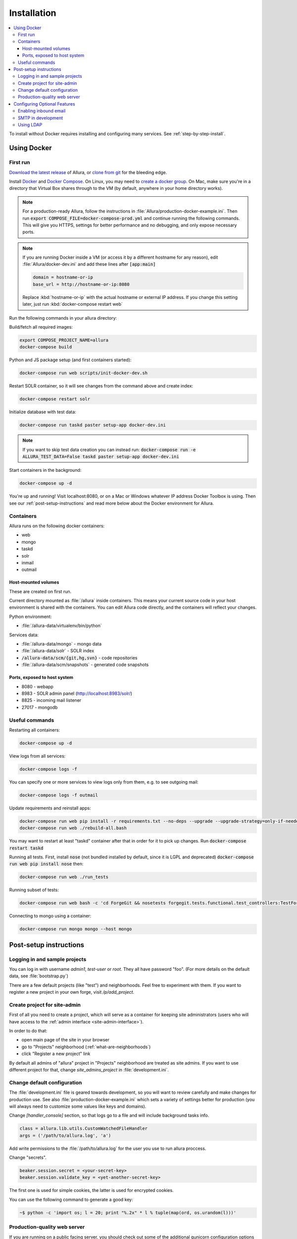 ..     Licensed to the Apache Software Foundation (ASF) under one
       or more contributor license agreements.  See the NOTICE file
       distributed with this work for additional information
       regarding copyright ownership.  The ASF licenses this file
       to you under the Apache License, Version 2.0 (the
       "License"); you may not use this file except in compliance
       with the License.  You may obtain a copy of the License at

         http://www.apache.org/licenses/LICENSE-2.0

       Unless required by applicable law or agreed to in writing,
       software distributed under the License is distributed on an
       "AS IS" BASIS, WITHOUT WARRANTIES OR CONDITIONS OF ANY
       KIND, either express or implied.  See the License for the
       specific language governing permissions and limitations
       under the License.

************
Installation
************

.. contents::
   :local:

To install without Docker requires installing and configuring many services.  See :ref:`step-by-step-install`.

.. _docker-install:

Using Docker
------------

First run
^^^^^^^^^

`Download the latest release <http://www.apache.org/dyn/closer.cgi/allura/>`_ of Allura, or `clone from git <https://forge-allura.apache.org/p/allura/git/ci/master/tree/>`_ for the bleeding edge.

Install `Docker <http://docs.docker.com/installation/>`_ and `Docker Compose <https://docs.docker.com/compose/install/>`_.
On Linux, you may need to `create a docker group <https://docs.docker.com/engine/installation/linux/ubuntulinux/#create-a-docker-group>`_.  On Mac, make sure
you're in a directory that Virtual Box shares through to the VM (by default, anywhere in your home directory works).

.. note::

   For a production-ready Allura, follow the instructions in :file:`Allura/production-docker-example.ini`.
   Then run :code:`export COMPOSE_FILE=docker-compose-prod.yml` and continue running the following commands.
   This will give you HTTPS, settings for better performance and no debugging, and only expose necessary ports.

.. note::

   If you are running Docker inside a VM (or access it by a different hostname for any reason), edit
   :file:`Allura/docker-dev.ini` and add these lines after :code:`[app:main]`

   .. code-block:: ini

      domain = hostname-or-ip
      base_url = http://hostname-or-ip:8080

   Replace :kbd:`hostname-or-ip` with the actual hostname or external IP address.  If you change this setting later,
   just run :kbd:`docker-compose restart web`


Run the following commands in your allura directory:

Build/fetch all required images:

.. code-block:: bash

    export COMPOSE_PROJECT_NAME=allura
    docker-compose build

Python and JS package setup (and first containers started):

.. code-block:: bash

    docker-compose run web scripts/init-docker-dev.sh

Restart SOLR container, so it will see changes from the command above and create index:

.. code-block:: bash

    docker-compose restart solr

Initialize database with test data:

.. code-block:: bash

    docker-compose run taskd paster setup-app docker-dev.ini

.. note::

   If you want to skip test data creation you can instead run: :code:`docker-compose run -e ALLURA_TEST_DATA=False taskd paster setup-app docker-dev.ini`

Start containers in the background:

.. code-block:: bash

    docker-compose up -d

You're up and running!  Visit localhost:8080, or on a Mac or Windows whatever IP address Docker Toolbox is using.  Then
see our :ref:`post-setup-instructions` and read more below about the Docker environment for Allura.


Containers
^^^^^^^^^^

Allura runs on the following docker containers:

- web
- mongo
- taskd
- solr
- inmail
- outmail

Host-mounted volumes
~~~~~~~~~~~~~~~~~~~~

These are created on first run.

Current directory mounted as :file:`/allura` inside containers.  This means your current source code in your host
environment is shared with the containers.  You can edit Allura code directly, and the containers will reflect your
changes.

Python environment:

- :file:`/allura-data/virtualenv/bin/python`

Services data:

- :file:`/allura-data/mongo` - mongo data
- :file:`/allura-data/solr` - SOLR index
- :code:`/allura-data/scm/{git,hg,svn}` - code repositories
- :file:`/allura-data/scm/snapshots` - generated code snapshots

Ports, exposed to host system
~~~~~~~~~~~~~~~~~~~~~~~~~~~~~

- 8080 - webapp
- 8983 - SOLR admin panel (http://localhost:8983/solr/)
- 8825 - incoming mail listener
- 27017 - mongodb

Useful commands
^^^^^^^^^^^^^^^

Restarting all containers:

.. code-block:: bash

    docker-compose up -d

View logs from all services:

.. code-block:: bash

    docker-compose logs -f

You can specify one or more services to view logs only from them, e.g. to see
outgoing mail:

.. code-block:: bash

    docker-compose logs -f outmail

Update requirements and reinstall apps:

.. code-block:: bash

    docker-compose run web pip install -r requirements.txt --no-deps --upgrade --upgrade-strategy=only-if-needed
    docker-compose run web ./rebuild-all.bash

You may want to restart at least "taskd" container after that in order for it to
pick up changes.  Run :code:`docker-compose restart taskd`

Running all tests.  First, install :code:`nose` (not bundled installed by default, since it is LGPL and deprecated)
:code:`docker-compose run web pip install nose` then:

.. code-block:: bash

    docker-compose run web ./run_tests

Running subset of tests:

.. code-block:: bash

    docker-compose run web bash -c 'cd ForgeGit && nosetests forgegit.tests.functional.test_controllers:TestFork'

Connecting to mongo using a container:

.. code-block:: bash

    docker-compose run mongo mongo --host mongo


.. _post-setup-instructions:

Post-setup instructions
-----------------------

Logging in and sample projects
^^^^^^^^^^^^^^^^^^^^^^^^^^^^^^

You can log in with username `admin1`, `test-user` or `root`.  They all have password "foo".  (For more details
on the default data, see :file:`bootstrap.py`)

There are a few default projects (like "test") and neighborhoods.  Feel free to experiment with them.  If you want to
register a new project in your own forge, visit `/p/add_project`.

Create project for site-admin
^^^^^^^^^^^^^^^^^^^^^^^^^^^^^

First of all you need to create a project, which will serve as a container for keeping site administrators (users who will have access to the :ref:`admin interface <site-admin-interface>`).

In order to do that:

- open main page of the site in your browser
- go to "Projects" neighborhood (:ref:`what-are-neighborhoods`)
- click "Register a new project" link

By default all admins of "allura" project in "Projects" neighborhood are treated as site admins. If you want to use different project for that, change `site_admins_project` in :file:`development.ini`.

Change default configuration
^^^^^^^^^^^^^^^^^^^^^^^^^^^^

The :file:`development.ini` file is geared towards development, so you will want to review
carefully and make changes for production use.  See also :file:`production-docker-example.ini` which sets a variety
of settings better for production (you will always need to customize some values like keys and domains).

Change `[handler_console]` section, so that logs go to a file and will include background tasks info.

.. code-block:: ini

    class = allura.lib.utils.CustomWatchedFileHandler
    args = ('/path/to/allura.log', 'a')

Add write permissions to the :file:`/path/to/allura.log` for the user you use to run allura proccess.

Change "secrets".

.. code-block:: ini

    beaker.session.secret = <your-secret-key>
    beaker.session.validate_key = <yet-another-secret-key>

The first one is used for simple cookies, the latter is used for encrypted cookies.

You can use the following command to generate a good key:

.. code-block:: bash

    ~$ python -c 'import os; l = 20; print "%.2x" * l % tuple(map(ord, os.urandom(l)))'

Production-quality web server
^^^^^^^^^^^^^^^^^^^^^^^^^^^^^

If you are running on a public facing server, you should check out some of the additional gunicorn configuration options at http://gunicorn.org/.
For example, you'll want multiple worker processes to handle simultaneous requests, proxy behind nginx for added protection, etc.

If you'd like to use another webserver, here are a few options:

`uWSGI <http://uwsgi-docs.readthedocs.org/en/latest/>`_

.. code-block:: bash

    ~$ pip install uwsgi  # or install via system packages
    ~$ uwsgi --ini-paste-logged development.ini --virtualenv /PATH/TO/VIRTUALENV --http 0.0.0.0:8080


`mod_wsgi-express <https://pypi.python.org/pypi/mod_wsgi>`_

.. code-block:: bash

    ~$ pip install mod_wsgi  # requires httpd2 devel libraries installed in the system
    ~$ mod_wsgi-express start-server development.ini --application-type paste --user allura --group allura --port 8080  --python-path /PATH/TO/VIRTUALENV/lib/python3.6/site-packages/

For any other wsgi server (e.g. mod_wsgi with Apache, or waitress) you will need a wsgi callable set up like this:

.. code-block:: python

    from paste.deploy import loadapp
    from paste.script.util.logging_config import fileConfig

    config_file = '/PATH/TO/Allura/development.ini'
    fileConfig(config_file)
    application = loadapp('config:%s' % config_file)



Configuring Optional Features
-----------------------------

The :file:`development.ini` file has many options you can explore and configure.

To run SVN and Git services, see the :doc:`scm_host` page.

Some features may be added as separate `Allura extensions <https://forge-allura.apache.org/p/allura/wiki/Extensions/>`_

Enabling inbound email
^^^^^^^^^^^^^^^^^^^^^^

Allura can listen for email messages and update tools and artifacts.  For example, every ticket has an email address, and
emails sent to that address will be added as comments on the ticket.  With Docker, this is already running on port 8825.
If you are not running docker, run:

.. code-block:: bash

    nohup paster smtp_server development.ini > /var/log/allura/smtp.log &

By default this uses port 8825.  Depending on your mail routing, you may need to change that port number.
And if the port is in use, this command will fail.  You can check the log file for any errors.
To change the port number, edit :file:`development.ini` and change :samp:`forgemail.port` to the appropriate port number for your environment.

You will need to customize your mail server to route mail for Allura to this service.  For example with postfix you can
use :samp:`transport_maps` with::

    mydomain.com smtp:127.0.0.1:8825
    .mydomain.com smtp:127.0.0.1:8825
    *.mydomain.com smtp:127.0.0.1:8825

Various other settings may be necessary depending on your environment.

SMTP in development
^^^^^^^^^^^^^^^^^^^

The following command can be used for quick and easy monitoring of outgoing email during development.

.. code-block:: bash

    docker-compose logs -f outmail

If you are running locally without docker, run this command.  Be sure the port matches the :samp:`smtp_port` from
your :file:`development.ini` (8826 by default).

.. code-block:: bash

    python -u -m smtpd -n -c DebuggingServer localhost:8826

This will create a new debugging server that discards messages and prints them to stdout.


Using LDAP
^^^^^^^^^^

Allura has a pluggable authentication system, and can use an existing LDAP system. In your config
file (e.g. :file:`development.ini`), there are several "ldap" settings to set:

* Change auth.method to: :samp:`auth.method = ldap`
* Set all the :samp:`auth.ldap.{*}` settings to match your LDAP server configuration. (:samp:`auth.ldap.schroot_name` won't be
  used, don't worry about it.)
* Keep :samp:`auth.ldap.autoregister = true` This means Allura will use existing users from your LDAP
  server.
* Set :samp:`auth.allow_user_registration = false` since your users already are present in LDAP.
* Change user_prefs_storage.method to :samp:`user_prefs_storage.method = ldap`
* Change :samp:`user_prefs_storage.ldap.fields.display_name` if needed (e.g. if display names are stored
  in a different LDAP attribute).

Restart Allura and you should be all set.  Now users can log in with their LDAP credentials and their
Allura records will be automatically created the first time they log in.

Note: if you want users to register new accounts into your LDAP system via Allura, you should turn
off :samp:`autoregister` and turn on :samp:`allow_user_registration`
